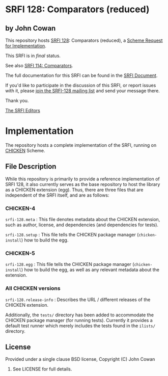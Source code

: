 * SRFI 128: Comparators (reduced)

** by John Cowan

This repository hosts [[https://srfi.schemers.org/srfi-128/][SRFI 128]]: Comparators (reduced), a [[https://srfi.schemers.org/][Scheme Request for Implementation]].

This SRFI is in /final/ status.

See also [[https://srfi.schemers.org/srfi-114/][SRFI 114: Comparators]].

The full documentation for this SRFI can be found in the [[https://srfi.schemers.org/srfi-128/srfi-128.html][SRFI Document]].

If you'd like to participate in the discussion of this SRFI, or report issues with it, please [[https://srfi.schemers.org/srfi-128/][join the SRFI-128 mailing list]] and send your message there.

Thank you.


[[mailto:srfi-editors@srfi.schemers.org][The SRFI Editors]]

* Implementation

The repository hosts a complete implementation of the SRFI, running on
[[http://call-cc.org][CHICKEN]] Scheme.

** File Description

While this repository is primarily to provide a reference
implementation of SRFI 128, it also currently serves as the base
repository to host the library as a CHICKEN extension (egg).  Thus,
there are three files that are independent of the SRFI itself, and are
as follows:


*** CHICKEN-4
=srfi-128.meta= : This file denotes metadata about the CHICKEN
extension, such as author, license, and dependencies (and dependencies
for tests).

=srfi-128.setup= : This file tells the CHICKEN package manager
(=chicken-install=) how to build the egg.

*** CHICKEN-5

=srfi-128.egg= : This file tells the CHICKEN package manager (=chicken-install=)
how to build the egg, as well as any relevant metadata about the extension.

*** All CHICKEN versions

=srfi-128.release-info= : Describes the URL / different releases of
the CHICKEN extension.

Additionally, the =tests/= directory has been added to accommodate the
CHICKEN package manager (for running tests).  Currently it provides a
default test runner which merely includes the tests found in the
=ilists/= directory.

** License

Provided under a single clause BSD license, Copyright (C) John Cowan
2016.  See LICENSE for full details.
